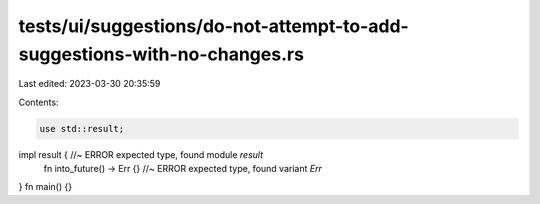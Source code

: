tests/ui/suggestions/do-not-attempt-to-add-suggestions-with-no-changes.rs
=========================================================================

Last edited: 2023-03-30 20:35:59

Contents:

.. code-block:: rs

    use std::result;
impl result { //~ ERROR expected type, found module `result`
    fn into_future() -> Err {} //~ ERROR expected type, found variant `Err`
}
fn main() {}


